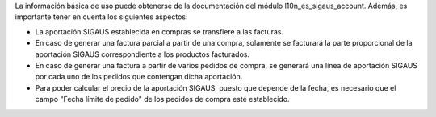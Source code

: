 La información básica de uso puede obtenerse de la documentación del módulo
l10n_es_sigaus_account. Además, es importante tener en cuenta los siguientes
aspectos:

* La aportación SIGAUS establecida en compras se transfiere a las facturas.

* En caso de generar una factura parcial a partir de una compra, solamente se facturará
  la parte proporcional de la aportación SIGAUS correspondiente a los productos
  facturados.

* En caso de generar una factura a partir de varios pedidos de compra, se generará una
  línea de aportación SIGAUS por cada uno de los pedidos que contengan dicha aportación.

* Para poder calcular el precio de la aportación SIGAUS, puesto que depende de la
  fecha, es necesario que el campo "Fecha límite de pedido" de los pedidos de compra
  esté establecido.

